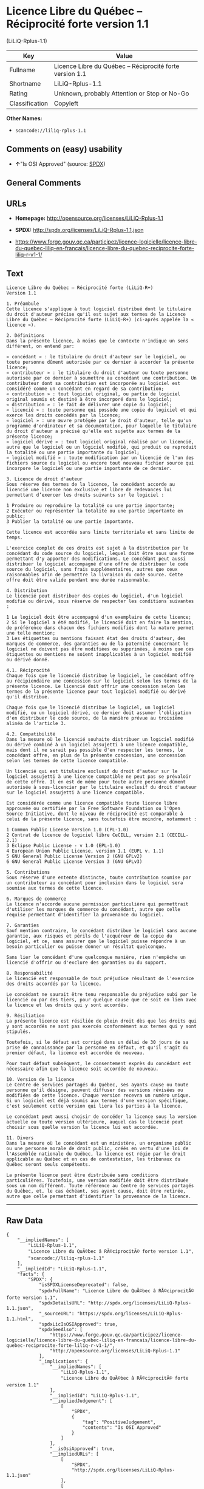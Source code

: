 * Licence Libre du Québec -- Réciprocité forte version 1.1
(LiLiQ-Rplus-1.1)

| Key              | Value                                                      |
|------------------+------------------------------------------------------------|
| Fullname         | Licence Libre du Québec -- Réciprocité forte version 1.1   |
| Shortname        | LiLiQ-Rplus-1.1                                            |
| Rating           | Unknown, probably Attention or Stop or No-Go               |
| Classification   | Copyleft                                                   |

*Other Names:*

- =scancode://liliq-rplus-1.1=

** Comments on (easy) usability

- *↑*"Is OSI Approved" (source:
  [[https://spdx.org/licenses/LiLiQ-Rplus-1.1.html][SPDX]])

** General Comments

** URLs

- *Homepage:* http://opensource.org/licenses/LiLiQ-Rplus-1.1

- *SPDX:* http://spdx.org/licenses/LiLiQ-Rplus-1.1.json

- https://www.forge.gouv.qc.ca/participez/licence-logicielle/licence-libre-du-quebec-liliq-en-francais/licence-libre-du-quebec-reciprocite-forte-liliq-r-v1-1/

** Text

#+BEGIN_EXAMPLE
  Licence Libre du Québec – Réciprocité forte (LiLiQ-R+)
  Version 1.1

  1. Préambule 
  Cette licence s'applique à tout logiciel distribué dont le titulaire du droit d'auteur précise qu'il est sujet aux termes de la Licence Libre du Québec – Réciprocité forte (LiLiQ-R+) (ci-après appelée la « licence »).

  2. Définitions 
  Dans la présente licence, à moins que le contexte n'indique un sens différent, on entend par:

  « concédant » : le titulaire du droit d'auteur sur le logiciel, ou toute personne dûment autorisée par ce dernier à accorder la présente licence; 
  « contributeur » : le titulaire du droit d'auteur ou toute personne autorisée par ce dernier à soumettre au concédant une contribution. Un contributeur dont sa contribution est incorporée au logiciel est considéré comme un concédant en regard de sa contribution; 
  « contribution » : tout logiciel original, ou partie de logiciel original soumis et destiné à être incorporé dans le logiciel; 
  « distribution » : le fait de délivrer une copie du logiciel; 
  « licencié » : toute personne qui possède une copie du logiciel et qui exerce les droits concédés par la licence; 
  « logiciel » : une œuvre protégée par le droit d'auteur, telle qu'un programme d'ordinateur et sa documentation, pour laquelle le titulaire du droit d'auteur a précisé qu'elle est sujette aux termes de la présente licence; 
  « logiciel dérivé » : tout logiciel original réalisé par un licencié, autre que le logiciel ou un logiciel modifié, qui produit ou reproduit la totalité ou une partie importante du logiciel; 
  « logiciel modifié » : toute modification par un licencié de l'un des fichiers source du logiciel ou encore tout nouveau fichier source qui incorpore le logiciel ou une partie importante de ce dernier.

  3. Licence de droit d'auteur 
  Sous réserve des termes de la licence, le concédant accorde au licencié une licence non exclusive et libre de redevances lui permettant d’exercer les droits suivants sur le logiciel :

  1 Produire ou reproduire la totalité ou une partie importante; 
  2 Exécuter ou représenter la totalité ou une partie importante en public; 
  3 Publier la totalité ou une partie importante.

  Cette licence est accordée sans limite territoriale et sans limite de temps.

  L'exercice complet de ces droits est sujet à la distribution par le concédant du code source du logiciel, lequel doit être sous une forme permettant d'y apporter des modifications. Le concédant peut aussi distribuer le logiciel accompagné d'une offre de distribuer le code source du logiciel, sans frais supplémentaires, autres que ceux raisonnables afin de permettre la livraison du code source. Cette offre doit être valide pendant une durée raisonnable.

  4. Distribution 
  Le licencié peut distribuer des copies du logiciel, d'un logiciel modifié ou dérivé, sous réserve de respecter les conditions suivantes :

  1 Le logiciel doit être accompagné d'un exemplaire de cette licence; 
  2 Si le logiciel a été modifié, le licencié doit en faire la mention, de préférence dans chacun des fichiers modifiés dont la nature permet une telle mention; 
  3 Les étiquettes ou mentions faisant état des droits d'auteur, des marques de commerce, des garanties ou de la paternité concernant le logiciel ne doivent pas être modifiées ou supprimées, à moins que ces étiquettes ou mentions ne soient inapplicables à un logiciel modifié ou dérivé donné.

  4.1. Réciprocité 
  Chaque fois que le licencié distribue le logiciel, le concédant offre au récipiendaire une concession sur le logiciel selon les termes de la présente licence. Le licencié doit offrir une concession selon les termes de la présente licence pour tout logiciel modifié ou dérivé qu'il distribue.

  Chaque fois que le licencié distribue le logiciel, un logiciel modifié, ou un logiciel dérivé, ce dernier doit assumer l'obligation d'en distribuer le code source, de la manière prévue au troisième alinéa de l'article 3.

  4.2. Compatibilité 
  Dans la mesure où le licencié souhaite distribuer un logiciel modifié ou dérivé combiné à un logiciel assujetti à une licence compatible, mais dont il ne serait pas possible d'en respecter les termes, le concédant offre, en plus de la présente concession, une concession selon les termes de cette licence compatible.

  Un licencié qui est titulaire exclusif du droit d'auteur sur le logiciel assujetti à une licence compatible ne peut pas se prévaloir de cette offre. Il en est de même pour toute autre personne dûment autorisée à sous-licencier par le titulaire exclusif du droit d'auteur sur le logiciel assujetti à une licence compatible.

  Est considérée comme une licence compatible toute licence libre approuvée ou certifiée par la Free Software Foundation ou l'Open Source Initiative, dont le niveau de réciprocité est comparable à celui de la présente licence, sans toutefois être moindre, notamment :

  1 Common Public License Version 1.0 (CPL-1.0) 
  2 Contrat de licence de logiciel libre CeCILL, version 2.1 (CECILL-2.1) 
  3 Eclipse Public License - v 1.0 (EPL-1.0) 
  4 European Union Public License, version 1.1 (EUPL v. 1.1) 
  5 GNU General Public License Version 2 (GNU GPLv2) 
  6 GNU General Public License Version 3 (GNU GPLv3)

  5. Contributions 
  Sous réserve d'une entente distincte, toute contribution soumise par un contributeur au concédant pour inclusion dans le logiciel sera soumise aux termes de cette licence.

  6. Marques de commerce 
  La licence n'accorde aucune permission particulière qui permettrait d'utiliser les marques de commerce du concédant, autre que celle requise permettant d'identifier la provenance du logiciel.

  7. Garanties 
  Sauf mention contraire, le concédant distribue le logiciel sans aucune garantie, aux risques et périls de l'acquéreur de la copie du logiciel, et ce, sans assurer que le logiciel puisse répondre à un besoin particulier ou puisse donner un résultat quelconque.

  Sans lier le concédant d'une quelconque manière, rien n'empêche un licencié d'offrir ou d'exclure des garanties ou du support.

  8. Responsabilité 
  Le licencié est responsable de tout préjudice résultant de l'exercice des droits accordés par la licence.

  Le concédant ne saurait être tenu responsable du préjudice subi par le licencié ou par des tiers, pour quelque cause que ce soit en lien avec la licence et les droits qui y sont accordés.

  9. Résiliation 
  La présente licence est résiliée de plein droit dès que les droits qui y sont accordés ne sont pas exercés conformément aux termes qui y sont stipulés.

  Toutefois, si le défaut est corrigé dans un délai de 30 jours de sa prise de connaissance par la personne en défaut, et qu'il s'agit du premier défaut, la licence est accordée de nouveau.

  Pour tout défaut subséquent, le consentement exprès du concédant est nécessaire afin que la licence soit accordée de nouveau.

  10. Version de la licence 
  Le Centre de services partagés du Québec, ses ayants cause ou toute personne qu'il désigne, peuvent diffuser des versions révisées ou modifiées de cette licence. Chaque version recevra un numéro unique. Si un logiciel est déjà soumis aux termes d'une version spécifique, c'est seulement cette version qui liera les parties à la licence.

  Le concédant peut aussi choisir de concéder la licence sous la version actuelle ou toute version ultérieure, auquel cas le licencié peut choisir sous quelle version la licence lui est accordée.

  11. Divers 
  Dans la mesure où le concédant est un ministère, un organisme public ou une personne morale de droit public, créés en vertu d'une loi de l'Assemblée nationale du Québec, la licence est régie par le droit applicable au Québec et en cas de contestation, les tribunaux du Québec seront seuls compétents.

  La présente licence peut être distribuée sans conditions particulières. Toutefois, une version modifiée doit être distribuée sous un nom différent. Toute référence au Centre de services partagés du Québec, et, le cas échéant, ses ayant cause, doit être retirée, autre que celle permettant d'identifier la provenance de la licence.
#+END_EXAMPLE

--------------

** Raw Data

#+BEGIN_EXAMPLE
  {
      "__impliedNames": [
          "LiLiQ-Rplus-1.1",
          "Licence Libre du QuÃ©bec â RÃ©ciprocitÃ© forte version 1.1",
          "scancode://liliq-rplus-1.1"
      ],
      "__impliedId": "LiLiQ-Rplus-1.1",
      "facts": {
          "SPDX": {
              "isSPDXLicenseDeprecated": false,
              "spdxFullName": "Licence Libre du QuÃ©bec â RÃ©ciprocitÃ© forte version 1.1",
              "spdxDetailsURL": "http://spdx.org/licenses/LiLiQ-Rplus-1.1.json",
              "_sourceURL": "https://spdx.org/licenses/LiLiQ-Rplus-1.1.html",
              "spdxLicIsOSIApproved": true,
              "spdxSeeAlso": [
                  "https://www.forge.gouv.qc.ca/participez/licence-logicielle/licence-libre-du-quebec-liliq-en-francais/licence-libre-du-quebec-reciprocite-forte-liliq-r-v1-1/",
                  "http://opensource.org/licenses/LiLiQ-Rplus-1.1"
              ],
              "_implications": {
                  "__impliedNames": [
                      "LiLiQ-Rplus-1.1",
                      "Licence Libre du QuÃ©bec â RÃ©ciprocitÃ© forte version 1.1"
                  ],
                  "__impliedId": "LiLiQ-Rplus-1.1",
                  "__impliedJudgement": [
                      [
                          "SPDX",
                          {
                              "tag": "PositiveJudgement",
                              "contents": "Is OSI Approved"
                          }
                      ]
                  ],
                  "__isOsiApproved": true,
                  "__impliedURLs": [
                      [
                          "SPDX",
                          "http://spdx.org/licenses/LiLiQ-Rplus-1.1.json"
                      ],
                      [
                          null,
                          "https://www.forge.gouv.qc.ca/participez/licence-logicielle/licence-libre-du-quebec-liliq-en-francais/licence-libre-du-quebec-reciprocite-forte-liliq-r-v1-1/"
                      ],
                      [
                          null,
                          "http://opensource.org/licenses/LiLiQ-Rplus-1.1"
                      ]
                  ]
              },
              "spdxLicenseId": "LiLiQ-Rplus-1.1"
          },
          "Scancode": {
              "otherUrls": null,
              "homepageUrl": "http://opensource.org/licenses/LiLiQ-Rplus-1.1",
              "shortName": "LiLiQ-Rplus-1.1",
              "textUrls": null,
              "text": "Licence Libre du QuÃÂ©bec Ã¢ÂÂ RÃÂ©ciprocitÃÂ© forte (LiLiQ-R+)\nVersion 1.1\n\n1. PrÃÂ©ambule \nCette licence s'applique ÃÂ  tout logiciel distribuÃÂ© dont le titulaire du droit d'auteur prÃÂ©cise qu'il est sujet aux termes de la Licence Libre du QuÃÂ©bec Ã¢ÂÂ RÃÂ©ciprocitÃÂ© forte (LiLiQ-R+) (ci-aprÃÂ¨s appelÃÂ©e la ÃÂ« licence ÃÂ»).\n\n2. DÃÂ©finitions \nDans la prÃÂ©sente licence, ÃÂ  moins que le contexte n'indique un sens diffÃÂ©rent, on entend par:\n\nÃÂ« concÃÂ©dant ÃÂ» : le titulaire du droit d'auteur sur le logiciel, ou toute personne dÃÂ»ment autorisÃÂ©e par ce dernier ÃÂ  accorder la prÃÂ©sente licence; \nÃÂ« contributeur ÃÂ» : le titulaire du droit d'auteur ou toute personne autorisÃÂ©e par ce dernier ÃÂ  soumettre au concÃÂ©dant une contribution. Un contributeur dont sa contribution est incorporÃÂ©e au logiciel est considÃÂ©rÃÂ© comme un concÃÂ©dant en regard de sa contribution; \nÃÂ« contribution ÃÂ» : tout logiciel original, ou partie de logiciel original soumis et destinÃÂ© ÃÂ  ÃÂªtre incorporÃÂ© dans le logiciel; \nÃÂ« distribution ÃÂ» : le fait de dÃÂ©livrer une copie du logiciel; \nÃÂ« licenciÃÂ© ÃÂ» : toute personne qui possÃÂ¨de une copie du logiciel et qui exerce les droits concÃÂ©dÃÂ©s par la licence; \nÃÂ« logiciel ÃÂ» : une ÃÂuvre protÃÂ©gÃÂ©e par le droit d'auteur, telle qu'un programme d'ordinateur et sa documentation, pour laquelle le titulaire du droit d'auteur a prÃÂ©cisÃÂ© qu'elle est sujette aux termes de la prÃÂ©sente licence; \nÃÂ« logiciel dÃÂ©rivÃÂ© ÃÂ» : tout logiciel original rÃÂ©alisÃÂ© par un licenciÃÂ©, autre que le logiciel ou un logiciel modifiÃÂ©, qui produit ou reproduit la totalitÃÂ© ou une partie importante du logiciel; \nÃÂ« logiciel modifiÃÂ© ÃÂ» : toute modification par un licenciÃÂ© de l'un des fichiers source du logiciel ou encore tout nouveau fichier source qui incorpore le logiciel ou une partie importante de ce dernier.\n\n3. Licence de droit d'auteur \nSous rÃÂ©serve des termes de la licence, le concÃÂ©dant accorde au licenciÃÂ© une licence non exclusive et libre de redevances lui permettant dÃ¢ÂÂexercer les droits suivants sur le logiciel :\n\n1 Produire ou reproduire la totalitÃÂ© ou une partie importante; \n2 ExÃÂ©cuter ou reprÃÂ©senter la totalitÃÂ© ou une partie importante en public; \n3 Publier la totalitÃÂ© ou une partie importante.\n\nCette licence est accordÃÂ©e sans limite territoriale et sans limite de temps.\n\nL'exercice complet de ces droits est sujet ÃÂ  la distribution par le concÃÂ©dant du code source du logiciel, lequel doit ÃÂªtre sous une forme permettant d'y apporter des modifications. Le concÃÂ©dant peut aussi distribuer le logiciel accompagnÃÂ© d'une offre de distribuer le code source du logiciel, sans frais supplÃÂ©mentaires, autres que ceux raisonnables afin de permettre la livraison du code source. Cette offre doit ÃÂªtre valide pendant une durÃÂ©e raisonnable.\n\n4. Distribution \nLe licenciÃÂ© peut distribuer des copies du logiciel, d'un logiciel modifiÃÂ© ou dÃÂ©rivÃÂ©, sous rÃÂ©serve de respecter les conditions suivantes :\n\n1 Le logiciel doit ÃÂªtre accompagnÃÂ© d'un exemplaire de cette licence; \n2 Si le logiciel a ÃÂ©tÃÂ© modifiÃÂ©, le licenciÃÂ© doit en faire la mention, de prÃÂ©fÃÂ©rence dans chacun des fichiers modifiÃÂ©s dont la nature permet une telle mention; \n3 Les ÃÂ©tiquettes ou mentions faisant ÃÂ©tat des droits d'auteur, des marques de commerce, des garanties ou de la paternitÃÂ© concernant le logiciel ne doivent pas ÃÂªtre modifiÃÂ©es ou supprimÃÂ©es, ÃÂ  moins que ces ÃÂ©tiquettes ou mentions ne soient inapplicables ÃÂ  un logiciel modifiÃÂ© ou dÃÂ©rivÃÂ© donnÃÂ©.\n\n4.1. RÃÂ©ciprocitÃÂ© \nChaque fois que le licenciÃÂ© distribue le logiciel, le concÃÂ©dant offre au rÃÂ©cipiendaire une concession sur le logiciel selon les termes de la prÃÂ©sente licence. Le licenciÃÂ© doit offrir une concession selon les termes de la prÃÂ©sente licence pour tout logiciel modifiÃÂ© ou dÃÂ©rivÃÂ© qu'il distribue.\n\nChaque fois que le licenciÃÂ© distribue le logiciel, un logiciel modifiÃÂ©, ou un logiciel dÃÂ©rivÃÂ©, ce dernier doit assumer l'obligation d'en distribuer le code source, de la maniÃÂ¨re prÃÂ©vue au troisiÃÂ¨me alinÃÂ©a de l'article 3.\n\n4.2. CompatibilitÃÂ© \nDans la mesure oÃÂ¹ le licenciÃÂ© souhaite distribuer un logiciel modifiÃÂ© ou dÃÂ©rivÃÂ© combinÃÂ© ÃÂ  un logiciel assujetti ÃÂ  une licence compatible, mais dont il ne serait pas possible d'en respecter les termes, le concÃÂ©dant offre, en plus de la prÃÂ©sente concession, une concession selon les termes de cette licence compatible.\n\nUn licenciÃÂ© qui est titulaire exclusif du droit d'auteur sur le logiciel assujetti ÃÂ  une licence compatible ne peut pas se prÃÂ©valoir de cette offre. Il en est de mÃÂªme pour toute autre personne dÃÂ»ment autorisÃÂ©e ÃÂ  sous-licencier par le titulaire exclusif du droit d'auteur sur le logiciel assujetti ÃÂ  une licence compatible.\n\nEst considÃÂ©rÃÂ©e comme une licence compatible toute licence libre approuvÃÂ©e ou certifiÃÂ©e par la Free Software Foundation ou l'Open Source Initiative, dont le niveau de rÃÂ©ciprocitÃÂ© est comparable ÃÂ  celui de la prÃÂ©sente licence, sans toutefois ÃÂªtre moindre, notamment :\n\n1 Common Public License Version 1.0 (CPL-1.0) \n2 Contrat de licence de logiciel libre CeCILL, version 2.1 (CECILL-2.1) \n3 Eclipse Public License - v 1.0 (EPL-1.0) \n4 European Union Public License, version 1.1 (EUPL v. 1.1) \n5 GNU General Public License Version 2 (GNU GPLv2) \n6 GNU General Public License Version 3 (GNU GPLv3)\n\n5. Contributions \nSous rÃÂ©serve d'une entente distincte, toute contribution soumise par un contributeur au concÃÂ©dant pour inclusion dans le logiciel sera soumise aux termes de cette licence.\n\n6. Marques de commerce \nLa licence n'accorde aucune permission particuliÃÂ¨re qui permettrait d'utiliser les marques de commerce du concÃÂ©dant, autre que celle requise permettant d'identifier la provenance du logiciel.\n\n7. Garanties \nSauf mention contraire, le concÃÂ©dant distribue le logiciel sans aucune garantie, aux risques et pÃÂ©rils de l'acquÃÂ©reur de la copie du logiciel, et ce, sans assurer que le logiciel puisse rÃÂ©pondre ÃÂ  un besoin particulier ou puisse donner un rÃÂ©sultat quelconque.\n\nSans lier le concÃÂ©dant d'une quelconque maniÃÂ¨re, rien n'empÃÂªche un licenciÃÂ© d'offrir ou d'exclure des garanties ou du support.\n\n8. ResponsabilitÃÂ© \nLe licenciÃÂ© est responsable de tout prÃÂ©judice rÃÂ©sultant de l'exercice des droits accordÃÂ©s par la licence.\n\nLe concÃÂ©dant ne saurait ÃÂªtre tenu responsable du prÃÂ©judice subi par le licenciÃÂ© ou par des tiers, pour quelque cause que ce soit en lien avec la licence et les droits qui y sont accordÃÂ©s.\n\n9. RÃÂ©siliation \nLa prÃÂ©sente licence est rÃÂ©siliÃÂ©e de plein droit dÃÂ¨s que les droits qui y sont accordÃÂ©s ne sont pas exercÃÂ©s conformÃÂ©ment aux termes qui y sont stipulÃÂ©s.\n\nToutefois, si le dÃÂ©faut est corrigÃÂ© dans un dÃÂ©lai de 30 jours de sa prise de connaissance par la personne en dÃÂ©faut, et qu'il s'agit du premier dÃÂ©faut, la licence est accordÃÂ©e de nouveau.\n\nPour tout dÃÂ©faut subsÃÂ©quent, le consentement exprÃÂ¨s du concÃÂ©dant est nÃÂ©cessaire afin que la licence soit accordÃÂ©e de nouveau.\n\n10. Version de la licence \nLe Centre de services partagÃÂ©s du QuÃÂ©bec, ses ayants cause ou toute personne qu'il dÃÂ©signe, peuvent diffuser des versions rÃÂ©visÃÂ©es ou modifiÃÂ©es de cette licence. Chaque version recevra un numÃÂ©ro unique. Si un logiciel est dÃÂ©jÃÂ  soumis aux termes d'une version spÃÂ©cifique, c'est seulement cette version qui liera les parties ÃÂ  la licence.\n\nLe concÃÂ©dant peut aussi choisir de concÃÂ©der la licence sous la version actuelle ou toute version ultÃÂ©rieure, auquel cas le licenciÃÂ© peut choisir sous quelle version la licence lui est accordÃÂ©e.\n\n11. Divers \nDans la mesure oÃÂ¹ le concÃÂ©dant est un ministÃÂ¨re, un organisme public ou une personne morale de droit public, crÃÂ©ÃÂ©s en vertu d'une loi de l'AssemblÃÂ©e nationale du QuÃÂ©bec, la licence est rÃÂ©gie par le droit applicable au QuÃÂ©bec et en cas de contestation, les tribunaux du QuÃÂ©bec seront seuls compÃÂ©tents.\n\nLa prÃÂ©sente licence peut ÃÂªtre distribuÃÂ©e sans conditions particuliÃÂ¨res. Toutefois, une version modifiÃÂ©e doit ÃÂªtre distribuÃÂ©e sous un nom diffÃÂ©rent. Toute rÃÂ©fÃÂ©rence au Centre de services partagÃÂ©s du QuÃÂ©bec, et, le cas ÃÂ©chÃÂ©ant, ses ayant cause, doit ÃÂªtre retirÃÂ©e, autre que celle permettant d'identifier la provenance de la licence.",
              "category": "Copyleft",
              "osiUrl": "https://opensource.org/licenses/LiLiQ-Rplus-1.1",
              "owner": "Quebec",
              "_sourceURL": "https://github.com/nexB/scancode-toolkit/blob/develop/src/licensedcode/data/licenses/liliq-rplus-1.1.yml",
              "key": "liliq-rplus-1.1",
              "name": "Licence Libre du QuÃ©bec â RÃ©ciprocitÃ© forte version 1.1",
              "spdxId": "LiLiQ-Rplus-1.1",
              "notes": null,
              "_implications": {
                  "__impliedNames": [
                      "scancode://liliq-rplus-1.1",
                      "LiLiQ-Rplus-1.1",
                      "LiLiQ-Rplus-1.1"
                  ],
                  "__impliedId": "LiLiQ-Rplus-1.1",
                  "__impliedCopyleft": [
                      [
                          "Scancode",
                          "Copyleft"
                      ]
                  ],
                  "__calculatedCopyleft": "Copyleft",
                  "__impliedText": "Licence Libre du QuÃ©bec â RÃ©ciprocitÃ© forte (LiLiQ-R+)\nVersion 1.1\n\n1. PrÃ©ambule \nCette licence s'applique Ã  tout logiciel distribuÃ© dont le titulaire du droit d'auteur prÃ©cise qu'il est sujet aux termes de la Licence Libre du QuÃ©bec â RÃ©ciprocitÃ© forte (LiLiQ-R+) (ci-aprÃ¨s appelÃ©e la Â« licence Â»).\n\n2. DÃ©finitions \nDans la prÃ©sente licence, Ã  moins que le contexte n'indique un sens diffÃ©rent, on entend par:\n\nÂ« concÃ©dant Â» : le titulaire du droit d'auteur sur le logiciel, ou toute personne dÃ»ment autorisÃ©e par ce dernier Ã  accorder la prÃ©sente licence; \nÂ« contributeur Â» : le titulaire du droit d'auteur ou toute personne autorisÃ©e par ce dernier Ã  soumettre au concÃ©dant une contribution. Un contributeur dont sa contribution est incorporÃ©e au logiciel est considÃ©rÃ© comme un concÃ©dant en regard de sa contribution; \nÂ« contribution Â» : tout logiciel original, ou partie de logiciel original soumis et destinÃ© Ã  Ãªtre incorporÃ© dans le logiciel; \nÂ« distribution Â» : le fait de dÃ©livrer une copie du logiciel; \nÂ« licenciÃ© Â» : toute personne qui possÃ¨de une copie du logiciel et qui exerce les droits concÃ©dÃ©s par la licence; \nÂ« logiciel Â» : une Åuvre protÃ©gÃ©e par le droit d'auteur, telle qu'un programme d'ordinateur et sa documentation, pour laquelle le titulaire du droit d'auteur a prÃ©cisÃ© qu'elle est sujette aux termes de la prÃ©sente licence; \nÂ« logiciel dÃ©rivÃ© Â» : tout logiciel original rÃ©alisÃ© par un licenciÃ©, autre que le logiciel ou un logiciel modifiÃ©, qui produit ou reproduit la totalitÃ© ou une partie importante du logiciel; \nÂ« logiciel modifiÃ© Â» : toute modification par un licenciÃ© de l'un des fichiers source du logiciel ou encore tout nouveau fichier source qui incorpore le logiciel ou une partie importante de ce dernier.\n\n3. Licence de droit d'auteur \nSous rÃ©serve des termes de la licence, le concÃ©dant accorde au licenciÃ© une licence non exclusive et libre de redevances lui permettant dâexercer les droits suivants sur le logiciel :\n\n1 Produire ou reproduire la totalitÃ© ou une partie importante; \n2 ExÃ©cuter ou reprÃ©senter la totalitÃ© ou une partie importante en public; \n3 Publier la totalitÃ© ou une partie importante.\n\nCette licence est accordÃ©e sans limite territoriale et sans limite de temps.\n\nL'exercice complet de ces droits est sujet Ã  la distribution par le concÃ©dant du code source du logiciel, lequel doit Ãªtre sous une forme permettant d'y apporter des modifications. Le concÃ©dant peut aussi distribuer le logiciel accompagnÃ© d'une offre de distribuer le code source du logiciel, sans frais supplÃ©mentaires, autres que ceux raisonnables afin de permettre la livraison du code source. Cette offre doit Ãªtre valide pendant une durÃ©e raisonnable.\n\n4. Distribution \nLe licenciÃ© peut distribuer des copies du logiciel, d'un logiciel modifiÃ© ou dÃ©rivÃ©, sous rÃ©serve de respecter les conditions suivantes :\n\n1 Le logiciel doit Ãªtre accompagnÃ© d'un exemplaire de cette licence; \n2 Si le logiciel a Ã©tÃ© modifiÃ©, le licenciÃ© doit en faire la mention, de prÃ©fÃ©rence dans chacun des fichiers modifiÃ©s dont la nature permet une telle mention; \n3 Les Ã©tiquettes ou mentions faisant Ã©tat des droits d'auteur, des marques de commerce, des garanties ou de la paternitÃ© concernant le logiciel ne doivent pas Ãªtre modifiÃ©es ou supprimÃ©es, Ã  moins que ces Ã©tiquettes ou mentions ne soient inapplicables Ã  un logiciel modifiÃ© ou dÃ©rivÃ© donnÃ©.\n\n4.1. RÃ©ciprocitÃ© \nChaque fois que le licenciÃ© distribue le logiciel, le concÃ©dant offre au rÃ©cipiendaire une concession sur le logiciel selon les termes de la prÃ©sente licence. Le licenciÃ© doit offrir une concession selon les termes de la prÃ©sente licence pour tout logiciel modifiÃ© ou dÃ©rivÃ© qu'il distribue.\n\nChaque fois que le licenciÃ© distribue le logiciel, un logiciel modifiÃ©, ou un logiciel dÃ©rivÃ©, ce dernier doit assumer l'obligation d'en distribuer le code source, de la maniÃ¨re prÃ©vue au troisiÃ¨me alinÃ©a de l'article 3.\n\n4.2. CompatibilitÃ© \nDans la mesure oÃ¹ le licenciÃ© souhaite distribuer un logiciel modifiÃ© ou dÃ©rivÃ© combinÃ© Ã  un logiciel assujetti Ã  une licence compatible, mais dont il ne serait pas possible d'en respecter les termes, le concÃ©dant offre, en plus de la prÃ©sente concession, une concession selon les termes de cette licence compatible.\n\nUn licenciÃ© qui est titulaire exclusif du droit d'auteur sur le logiciel assujetti Ã  une licence compatible ne peut pas se prÃ©valoir de cette offre. Il en est de mÃªme pour toute autre personne dÃ»ment autorisÃ©e Ã  sous-licencier par le titulaire exclusif du droit d'auteur sur le logiciel assujetti Ã  une licence compatible.\n\nEst considÃ©rÃ©e comme une licence compatible toute licence libre approuvÃ©e ou certifiÃ©e par la Free Software Foundation ou l'Open Source Initiative, dont le niveau de rÃ©ciprocitÃ© est comparable Ã  celui de la prÃ©sente licence, sans toutefois Ãªtre moindre, notamment :\n\n1 Common Public License Version 1.0 (CPL-1.0) \n2 Contrat de licence de logiciel libre CeCILL, version 2.1 (CECILL-2.1) \n3 Eclipse Public License - v 1.0 (EPL-1.0) \n4 European Union Public License, version 1.1 (EUPL v. 1.1) \n5 GNU General Public License Version 2 (GNU GPLv2) \n6 GNU General Public License Version 3 (GNU GPLv3)\n\n5. Contributions \nSous rÃ©serve d'une entente distincte, toute contribution soumise par un contributeur au concÃ©dant pour inclusion dans le logiciel sera soumise aux termes de cette licence.\n\n6. Marques de commerce \nLa licence n'accorde aucune permission particuliÃ¨re qui permettrait d'utiliser les marques de commerce du concÃ©dant, autre que celle requise permettant d'identifier la provenance du logiciel.\n\n7. Garanties \nSauf mention contraire, le concÃ©dant distribue le logiciel sans aucune garantie, aux risques et pÃ©rils de l'acquÃ©reur de la copie du logiciel, et ce, sans assurer que le logiciel puisse rÃ©pondre Ã  un besoin particulier ou puisse donner un rÃ©sultat quelconque.\n\nSans lier le concÃ©dant d'une quelconque maniÃ¨re, rien n'empÃªche un licenciÃ© d'offrir ou d'exclure des garanties ou du support.\n\n8. ResponsabilitÃ© \nLe licenciÃ© est responsable de tout prÃ©judice rÃ©sultant de l'exercice des droits accordÃ©s par la licence.\n\nLe concÃ©dant ne saurait Ãªtre tenu responsable du prÃ©judice subi par le licenciÃ© ou par des tiers, pour quelque cause que ce soit en lien avec la licence et les droits qui y sont accordÃ©s.\n\n9. RÃ©siliation \nLa prÃ©sente licence est rÃ©siliÃ©e de plein droit dÃ¨s que les droits qui y sont accordÃ©s ne sont pas exercÃ©s conformÃ©ment aux termes qui y sont stipulÃ©s.\n\nToutefois, si le dÃ©faut est corrigÃ© dans un dÃ©lai de 30 jours de sa prise de connaissance par la personne en dÃ©faut, et qu'il s'agit du premier dÃ©faut, la licence est accordÃ©e de nouveau.\n\nPour tout dÃ©faut subsÃ©quent, le consentement exprÃ¨s du concÃ©dant est nÃ©cessaire afin que la licence soit accordÃ©e de nouveau.\n\n10. Version de la licence \nLe Centre de services partagÃ©s du QuÃ©bec, ses ayants cause ou toute personne qu'il dÃ©signe, peuvent diffuser des versions rÃ©visÃ©es ou modifiÃ©es de cette licence. Chaque version recevra un numÃ©ro unique. Si un logiciel est dÃ©jÃ  soumis aux termes d'une version spÃ©cifique, c'est seulement cette version qui liera les parties Ã  la licence.\n\nLe concÃ©dant peut aussi choisir de concÃ©der la licence sous la version actuelle ou toute version ultÃ©rieure, auquel cas le licenciÃ© peut choisir sous quelle version la licence lui est accordÃ©e.\n\n11. Divers \nDans la mesure oÃ¹ le concÃ©dant est un ministÃ¨re, un organisme public ou une personne morale de droit public, crÃ©Ã©s en vertu d'une loi de l'AssemblÃ©e nationale du QuÃ©bec, la licence est rÃ©gie par le droit applicable au QuÃ©bec et en cas de contestation, les tribunaux du QuÃ©bec seront seuls compÃ©tents.\n\nLa prÃ©sente licence peut Ãªtre distribuÃ©e sans conditions particuliÃ¨res. Toutefois, une version modifiÃ©e doit Ãªtre distribuÃ©e sous un nom diffÃ©rent. Toute rÃ©fÃ©rence au Centre de services partagÃ©s du QuÃ©bec, et, le cas Ã©chÃ©ant, ses ayant cause, doit Ãªtre retirÃ©e, autre que celle permettant d'identifier la provenance de la licence.",
                  "__impliedURLs": [
                      [
                          "Homepage",
                          "http://opensource.org/licenses/LiLiQ-Rplus-1.1"
                      ],
                      [
                          "OSI Page",
                          "https://opensource.org/licenses/LiLiQ-Rplus-1.1"
                      ]
                  ]
              }
          }
      },
      "__impliedJudgement": [
          [
              "SPDX",
              {
                  "tag": "PositiveJudgement",
                  "contents": "Is OSI Approved"
              }
          ]
      ],
      "__impliedCopyleft": [
          [
              "Scancode",
              "Copyleft"
          ]
      ],
      "__calculatedCopyleft": "Copyleft",
      "__isOsiApproved": true,
      "__impliedText": "Licence Libre du QuÃ©bec â RÃ©ciprocitÃ© forte (LiLiQ-R+)\nVersion 1.1\n\n1. PrÃ©ambule \nCette licence s'applique Ã  tout logiciel distribuÃ© dont le titulaire du droit d'auteur prÃ©cise qu'il est sujet aux termes de la Licence Libre du QuÃ©bec â RÃ©ciprocitÃ© forte (LiLiQ-R+) (ci-aprÃ¨s appelÃ©e la Â« licence Â»).\n\n2. DÃ©finitions \nDans la prÃ©sente licence, Ã  moins que le contexte n'indique un sens diffÃ©rent, on entend par:\n\nÂ« concÃ©dant Â» : le titulaire du droit d'auteur sur le logiciel, ou toute personne dÃ»ment autorisÃ©e par ce dernier Ã  accorder la prÃ©sente licence; \nÂ« contributeur Â» : le titulaire du droit d'auteur ou toute personne autorisÃ©e par ce dernier Ã  soumettre au concÃ©dant une contribution. Un contributeur dont sa contribution est incorporÃ©e au logiciel est considÃ©rÃ© comme un concÃ©dant en regard de sa contribution; \nÂ« contribution Â» : tout logiciel original, ou partie de logiciel original soumis et destinÃ© Ã  Ãªtre incorporÃ© dans le logiciel; \nÂ« distribution Â» : le fait de dÃ©livrer une copie du logiciel; \nÂ« licenciÃ© Â» : toute personne qui possÃ¨de une copie du logiciel et qui exerce les droits concÃ©dÃ©s par la licence; \nÂ« logiciel Â» : une Åuvre protÃ©gÃ©e par le droit d'auteur, telle qu'un programme d'ordinateur et sa documentation, pour laquelle le titulaire du droit d'auteur a prÃ©cisÃ© qu'elle est sujette aux termes de la prÃ©sente licence; \nÂ« logiciel dÃ©rivÃ© Â» : tout logiciel original rÃ©alisÃ© par un licenciÃ©, autre que le logiciel ou un logiciel modifiÃ©, qui produit ou reproduit la totalitÃ© ou une partie importante du logiciel; \nÂ« logiciel modifiÃ© Â» : toute modification par un licenciÃ© de l'un des fichiers source du logiciel ou encore tout nouveau fichier source qui incorpore le logiciel ou une partie importante de ce dernier.\n\n3. Licence de droit d'auteur \nSous rÃ©serve des termes de la licence, le concÃ©dant accorde au licenciÃ© une licence non exclusive et libre de redevances lui permettant dâexercer les droits suivants sur le logiciel :\n\n1 Produire ou reproduire la totalitÃ© ou une partie importante; \n2 ExÃ©cuter ou reprÃ©senter la totalitÃ© ou une partie importante en public; \n3 Publier la totalitÃ© ou une partie importante.\n\nCette licence est accordÃ©e sans limite territoriale et sans limite de temps.\n\nL'exercice complet de ces droits est sujet Ã  la distribution par le concÃ©dant du code source du logiciel, lequel doit Ãªtre sous une forme permettant d'y apporter des modifications. Le concÃ©dant peut aussi distribuer le logiciel accompagnÃ© d'une offre de distribuer le code source du logiciel, sans frais supplÃ©mentaires, autres que ceux raisonnables afin de permettre la livraison du code source. Cette offre doit Ãªtre valide pendant une durÃ©e raisonnable.\n\n4. Distribution \nLe licenciÃ© peut distribuer des copies du logiciel, d'un logiciel modifiÃ© ou dÃ©rivÃ©, sous rÃ©serve de respecter les conditions suivantes :\n\n1 Le logiciel doit Ãªtre accompagnÃ© d'un exemplaire de cette licence; \n2 Si le logiciel a Ã©tÃ© modifiÃ©, le licenciÃ© doit en faire la mention, de prÃ©fÃ©rence dans chacun des fichiers modifiÃ©s dont la nature permet une telle mention; \n3 Les Ã©tiquettes ou mentions faisant Ã©tat des droits d'auteur, des marques de commerce, des garanties ou de la paternitÃ© concernant le logiciel ne doivent pas Ãªtre modifiÃ©es ou supprimÃ©es, Ã  moins que ces Ã©tiquettes ou mentions ne soient inapplicables Ã  un logiciel modifiÃ© ou dÃ©rivÃ© donnÃ©.\n\n4.1. RÃ©ciprocitÃ© \nChaque fois que le licenciÃ© distribue le logiciel, le concÃ©dant offre au rÃ©cipiendaire une concession sur le logiciel selon les termes de la prÃ©sente licence. Le licenciÃ© doit offrir une concession selon les termes de la prÃ©sente licence pour tout logiciel modifiÃ© ou dÃ©rivÃ© qu'il distribue.\n\nChaque fois que le licenciÃ© distribue le logiciel, un logiciel modifiÃ©, ou un logiciel dÃ©rivÃ©, ce dernier doit assumer l'obligation d'en distribuer le code source, de la maniÃ¨re prÃ©vue au troisiÃ¨me alinÃ©a de l'article 3.\n\n4.2. CompatibilitÃ© \nDans la mesure oÃ¹ le licenciÃ© souhaite distribuer un logiciel modifiÃ© ou dÃ©rivÃ© combinÃ© Ã  un logiciel assujetti Ã  une licence compatible, mais dont il ne serait pas possible d'en respecter les termes, le concÃ©dant offre, en plus de la prÃ©sente concession, une concession selon les termes de cette licence compatible.\n\nUn licenciÃ© qui est titulaire exclusif du droit d'auteur sur le logiciel assujetti Ã  une licence compatible ne peut pas se prÃ©valoir de cette offre. Il en est de mÃªme pour toute autre personne dÃ»ment autorisÃ©e Ã  sous-licencier par le titulaire exclusif du droit d'auteur sur le logiciel assujetti Ã  une licence compatible.\n\nEst considÃ©rÃ©e comme une licence compatible toute licence libre approuvÃ©e ou certifiÃ©e par la Free Software Foundation ou l'Open Source Initiative, dont le niveau de rÃ©ciprocitÃ© est comparable Ã  celui de la prÃ©sente licence, sans toutefois Ãªtre moindre, notamment :\n\n1 Common Public License Version 1.0 (CPL-1.0) \n2 Contrat de licence de logiciel libre CeCILL, version 2.1 (CECILL-2.1) \n3 Eclipse Public License - v 1.0 (EPL-1.0) \n4 European Union Public License, version 1.1 (EUPL v. 1.1) \n5 GNU General Public License Version 2 (GNU GPLv2) \n6 GNU General Public License Version 3 (GNU GPLv3)\n\n5. Contributions \nSous rÃ©serve d'une entente distincte, toute contribution soumise par un contributeur au concÃ©dant pour inclusion dans le logiciel sera soumise aux termes de cette licence.\n\n6. Marques de commerce \nLa licence n'accorde aucune permission particuliÃ¨re qui permettrait d'utiliser les marques de commerce du concÃ©dant, autre que celle requise permettant d'identifier la provenance du logiciel.\n\n7. Garanties \nSauf mention contraire, le concÃ©dant distribue le logiciel sans aucune garantie, aux risques et pÃ©rils de l'acquÃ©reur de la copie du logiciel, et ce, sans assurer que le logiciel puisse rÃ©pondre Ã  un besoin particulier ou puisse donner un rÃ©sultat quelconque.\n\nSans lier le concÃ©dant d'une quelconque maniÃ¨re, rien n'empÃªche un licenciÃ© d'offrir ou d'exclure des garanties ou du support.\n\n8. ResponsabilitÃ© \nLe licenciÃ© est responsable de tout prÃ©judice rÃ©sultant de l'exercice des droits accordÃ©s par la licence.\n\nLe concÃ©dant ne saurait Ãªtre tenu responsable du prÃ©judice subi par le licenciÃ© ou par des tiers, pour quelque cause que ce soit en lien avec la licence et les droits qui y sont accordÃ©s.\n\n9. RÃ©siliation \nLa prÃ©sente licence est rÃ©siliÃ©e de plein droit dÃ¨s que les droits qui y sont accordÃ©s ne sont pas exercÃ©s conformÃ©ment aux termes qui y sont stipulÃ©s.\n\nToutefois, si le dÃ©faut est corrigÃ© dans un dÃ©lai de 30 jours de sa prise de connaissance par la personne en dÃ©faut, et qu'il s'agit du premier dÃ©faut, la licence est accordÃ©e de nouveau.\n\nPour tout dÃ©faut subsÃ©quent, le consentement exprÃ¨s du concÃ©dant est nÃ©cessaire afin que la licence soit accordÃ©e de nouveau.\n\n10. Version de la licence \nLe Centre de services partagÃ©s du QuÃ©bec, ses ayants cause ou toute personne qu'il dÃ©signe, peuvent diffuser des versions rÃ©visÃ©es ou modifiÃ©es de cette licence. Chaque version recevra un numÃ©ro unique. Si un logiciel est dÃ©jÃ  soumis aux termes d'une version spÃ©cifique, c'est seulement cette version qui liera les parties Ã  la licence.\n\nLe concÃ©dant peut aussi choisir de concÃ©der la licence sous la version actuelle ou toute version ultÃ©rieure, auquel cas le licenciÃ© peut choisir sous quelle version la licence lui est accordÃ©e.\n\n11. Divers \nDans la mesure oÃ¹ le concÃ©dant est un ministÃ¨re, un organisme public ou une personne morale de droit public, crÃ©Ã©s en vertu d'une loi de l'AssemblÃ©e nationale du QuÃ©bec, la licence est rÃ©gie par le droit applicable au QuÃ©bec et en cas de contestation, les tribunaux du QuÃ©bec seront seuls compÃ©tents.\n\nLa prÃ©sente licence peut Ãªtre distribuÃ©e sans conditions particuliÃ¨res. Toutefois, une version modifiÃ©e doit Ãªtre distribuÃ©e sous un nom diffÃ©rent. Toute rÃ©fÃ©rence au Centre de services partagÃ©s du QuÃ©bec, et, le cas Ã©chÃ©ant, ses ayant cause, doit Ãªtre retirÃ©e, autre que celle permettant d'identifier la provenance de la licence.",
      "__impliedURLs": [
          [
              "SPDX",
              "http://spdx.org/licenses/LiLiQ-Rplus-1.1.json"
          ],
          [
              null,
              "https://www.forge.gouv.qc.ca/participez/licence-logicielle/licence-libre-du-quebec-liliq-en-francais/licence-libre-du-quebec-reciprocite-forte-liliq-r-v1-1/"
          ],
          [
              null,
              "http://opensource.org/licenses/LiLiQ-Rplus-1.1"
          ],
          [
              "Homepage",
              "http://opensource.org/licenses/LiLiQ-Rplus-1.1"
          ],
          [
              "OSI Page",
              "https://opensource.org/licenses/LiLiQ-Rplus-1.1"
          ]
      ]
  }
#+END_EXAMPLE

--------------

** Dot Cluster Graph

[[../dot/LiLiQ-Rplus-1.1.svg]]